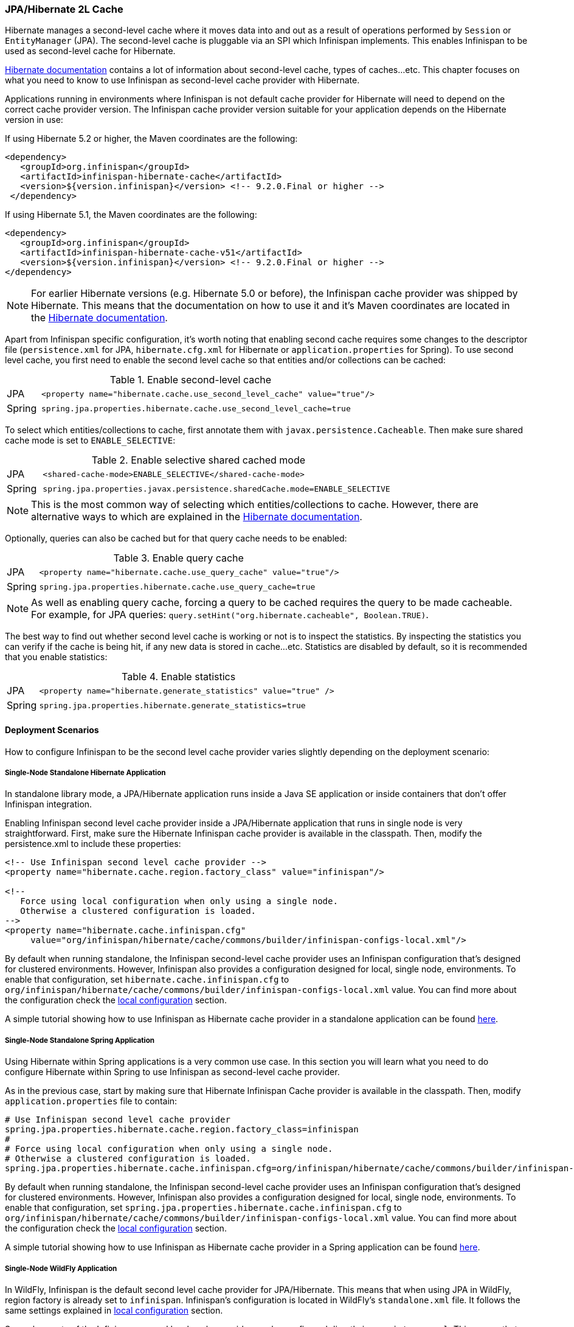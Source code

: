 === JPA/Hibernate 2L Cache

Hibernate manages a second-level cache where it moves data into and out as a result of operations performed by `Session` or `EntityManager` (JPA).
The second-level cache is pluggable via an SPI which Infinispan implements.
This enables Infinispan to be used as second-level cache for Hibernate.

link:https://docs.jboss.org/hibernate/orm/5.2/userguide/html_single/Hibernate_User_Guide.html#caching[Hibernate documentation]
contains a lot of information about second-level cache, types of caches...etc.
This chapter focuses on what you need to know to use Infinispan as second-level cache provider with Hibernate.

Applications running in environments where Infinispan is not default cache provider for Hibernate will need to depend on the correct cache provider version.
The Infinispan cache provider version suitable for your application depends on the Hibernate version in use:

If using Hibernate 5.2 or higher, the Maven coordinates are the following:

[source, XML, indent=0]
<dependency>
   <groupId>org.infinispan</groupId>
   <artifactId>infinispan-hibernate-cache</artifactId>
   <version>${version.infinispan}</version> <!-- 9.2.0.Final or higher -->
 </dependency>

If using Hibernate 5.1, the Maven coordinates are the following:

[source, XML, indent=0]
<dependency>
   <groupId>org.infinispan</groupId>
   <artifactId>infinispan-hibernate-cache-v51</artifactId>
   <version>${version.infinispan}</version> <!-- 9.2.0.Final or higher -->
</dependency>

NOTE: For earlier Hibernate versions (e.g. Hibernate 5.0 or before), the Infinispan cache provider was shipped by Hibernate.
This means that the documentation on how to use it and it's Maven coordinates are located in the
link:https://docs.jboss.org/hibernate/orm/5.0/userguide/html_single/Hibernate_User_Guide.html#caching-provider-infinispan[Hibernate documentation].

Apart from Infinispan specific configuration, it's worth noting that enabling second cache requires some changes to the descriptor file
(`persistence.xml` for JPA, `hibernate.cfg.xml` for Hibernate or `application.properties` for Spring).
To use second level cache, you first need to enable the second level cache so that entities and/or collections can be cached:

.Enable second-level cache
[cols="1,10"]
|===
| JPA       | `<property name="hibernate.cache.use_second_level_cache" value="true"/>`
| Spring    | `spring.jpa.properties.hibernate.cache.use_second_level_cache=true`     
|===

To select which entities/collections to cache, first annotate them with `javax.persistence.Cacheable`.
Then make sure shared cache mode is set to `ENABLE_SELECTIVE`:

.Enable selective shared cached mode
[cols="1,10"]
|===
| JPA       | `<shared-cache-mode>ENABLE_SELECTIVE</shared-cache-mode>`
| Spring    | `spring.jpa.properties.javax.persistence.sharedCache.mode=ENABLE_SELECTIVE` 
|===

NOTE: This is the most common way of selecting which entities/collections to cache.
However, there are alternative ways to which are explained in the
link:https://docs.jboss.org/hibernate/orm/5.2/userguide/html_single/Hibernate_User_Guide.html#caching-mappings[Hibernate documentation].

Optionally, queries can also be cached but for that query cache needs to be enabled:

.Enable query cache
[cols="1,10"]
|===
| JPA       | `<property name="hibernate.cache.use_query_cache" value="true"/>`
| Spring    | `spring.jpa.properties.hibernate.cache.use_query_cache=true`     
|===

NOTE: As well as enabling query cache, forcing a query to be cached requires the query to be made cacheable.
For example, for JPA queries: `query.setHint("org.hibernate.cacheable", Boolean.TRUE)`.

The best way to find out whether second level cache is working or not is to inspect the statistics.
By inspecting the statistics you can verify if the cache is being hit, if any new data is stored in cache...etc.
Statistics are disabled by default, so it is recommended that you enable statistics:

.Enable statistics
[cols="1,10"]
|===
| JPA       | `<property name="hibernate.generate_statistics" value="true" />`
| Spring    | `spring.jpa.properties.hibernate.generate_statistics=true`      
|===


==== Deployment Scenarios

How to configure Infinispan to be the second level cache provider varies slightly depending on the deployment scenario:

===== Single-Node Standalone Hibernate Application

In standalone library mode, a JPA/Hibernate application runs inside a Java SE application or inside containers that don’t offer Infinispan integration.

Enabling Infinispan second level cache provider inside a JPA/Hibernate application that runs in single node is very straightforward.
First, make sure the Hibernate Infinispan cache provider is available in the classpath.
Then, modify the persistence.xml to include these properties:

[source, XML, indent=0]
----
<!-- Use Infinispan second level cache provider -->
<property name="hibernate.cache.region.factory_class" value="infinispan"/>

<!--
   Force using local configuration when only using a single node.
   Otherwise a clustered configuration is loaded.
-->
<property name="hibernate.cache.infinispan.cfg"
     value="org/infinispan/hibernate/cache/commons/builder/infinispan-configs-local.xml"/>
----

By default when running standalone, the Infinispan second-level cache provider uses an Infinispan configuration that’s designed for clustered environments.
However, Infinispan also provides a configuration designed for local, single node, environments.
To enable that configuration, set `hibernate.cache.infinispan.cfg` to `org/infinispan/hibernate/cache/commons/builder/infinispan-configs-local.xml` value.
You can find more about the configuration check the <<_default_local_configuration,local configuration>> section.

A simple tutorial showing how to use Infinispan as Hibernate cache provider in a standalone application can be found
link:https://github.com/infinispan/infinispan-simple-tutorials/tree/master/hibernate-cache/local[here].

===== Single-Node Standalone Spring Application

Using Hibernate within Spring applications is a very common use case.
In this section you will learn what you need to do configure Hibernate within Spring to use Infinispan as second-level cache provider.

As in the previous case, start by making sure that Hibernate Infinispan Cache provider is available in the classpath.
Then, modify `application.properties` file to contain:

    # Use Infinispan second level cache provider
    spring.jpa.properties.hibernate.cache.region.factory_class=infinispan
    # 
    # Force using local configuration when only using a single node.
    # Otherwise a clustered configuration is loaded.
    spring.jpa.properties.hibernate.cache.infinispan.cfg=org/infinispan/hibernate/cache/commons/builder/infinispan-configs-local.xml

By default when running standalone, the Infinispan second-level cache provider uses an Infinispan configuration that’s designed for clustered environments.
However, Infinispan also provides a configuration designed for local, single node, environments.
To enable that configuration, set `spring.jpa.properties.hibernate.cache.infinispan.cfg` to `org/infinispan/hibernate/cache/commons/builder/infinispan-configs-local.xml` value.
You can find more about the configuration check the <<_default_local_configuration,local configuration>> section.

A simple tutorial showing how to use Infinispan as Hibernate cache provider in a Spring application can be found
link:https://github.com/infinispan/infinispan-simple-tutorials/tree/master/hibernate-cache/spring-local[here].

===== Single-Node WildFly Application

In WildFly, Infinispan is the default second level cache provider for JPA/Hibernate.
This means that when using JPA in WildFly, region factory is already set to `infinispan`.
Infinispan's configuration is located in WildFly's `standalone.xml` file.
It follows the same settings explained in <<_default_local_configuration,local configuration>> section.

Several aspects of the Infinispan second level cache provider can be configured directly in `persistence.xml`.
This means that some of those tweaks do not require changing WildFly's `standalone.xml` file.
You can find out more about these changes in the <<_configuration_properties, configuration properties>> section.

So, to enable Hibernate to use Infinispan as second-level cache, all you need to do is enable second-level cache.
This is explained in detail in the introduction of this chapter.

A simple tutorial showing how to use Infinispan as Hibernate cache provider in a WildFly application can be found
link:https://github.com/infinispan/infinispan-simple-tutorials/tree/master/hibernate-cache/wildfly-local[here].

===== Multi-Node Standalone Hibernate Application

When running a JPA/Hibernate in a multi-node environment and enabling Infinispan second-level cache, it is necessary to cluster the second-level cache so that cache consistency can be guaranteed.
Clustering the Infinispan second-level cache provider is as simple as adding the following property to the `persistence.xml` file:

[source, XML, indent=0]
<!-- Use Infinispan second level cache provider -->
<property name="hibernate.cache.region.factory_class" value="infinispan"/>

The default Infinispan configuration used by the second-level cache provider is already configured to work in a cluster environment, so no need to add any extra properties.
You can find more about the configuration check the <<_default_cluster_configuration,cluster configuration>> section.

===== Multi-Node Standalone Spring Application

If interested in running a Spring application that uses Hibernate and Infinispan as second level cache, the cache needs to be clustered.
Clustering the Infinispan second-level cache provider is as simple as adding the following property to the `application.properties` file:

    # Use Infinispan second level cache provider
    spring.jpa.properties.hibernate.cache.region.factory_class=infinispan

The default Infinispan configuration used by the second-level cache provider is already configured to work in a cluster environment, so no need to add any extra properties.
You can find more about the configuration check the <<_default_cluster_configuration,cluster configuration>> section.

===== Multi-Node Wildfly Application

As mentioned in the single node Wildfly case, Infinispan is the default second level cache provider for JPA/Hibernate when running inside Wildfly.
This means that when using JPA in WildFly, region factory is already set to `infinispan`.

When running Wildfly multi-node clusters, it is recommended that you start off by using `standalone-ha.xml` configuration file.
Within this file you can find Hibernate Infinispan caches configured with the correct settings to work in a clustered environment.
You can find more about the configuration check the <<_default_cluster_configuration,cluster configuration>> section.

Several aspects of the Infinispan second level cache provider can be configured directly in `persistence.xml`.
This means that some of those tweaks do not require changing WildFly's `standalone-ha.xml` file.
You can find out more about these changes in the <<_configuration_properties, configuration properties>> section.

So, to enable Hibernate to use Infinispan as second-level cache, all you need to do is enable second-level cache.
Enabling second-level cache is explained in detail in the introduction of this chapter.

==== Configuration Reference

This section is dedicated at explaining configuration in detail as well as some extra configuration options.

===== Default Local Configuration

Infinispan second-level cache provider comes with a configuration designed for local, single node, environments.
These are the characteristics of such configuration:

Entities, collections, queries and timestamps are stored in non-transactional local caches.

Entities and collections query caches are configured with the following eviction settings:

* Eviction wake up interval is 5 seconds.
* Max number of entries are 10,000.
* Max idle time before expiration is 100 seconds.
* Default eviction algorithm is LRU, least recently used.

You can change these settings on a per entity or collection basis or per individual entity or collection type.
More information in the <<_configuration_properties, configuration properties>> section below.

_No eviction/expiration is configured for timestamp caches_, nor it's allowed.

===== Default Cluster Configuration

Infinispan second-level cache provider default configuration is designed for multi-node clustered environments.
The aim of this section is to explain the default settings for each of the different global data type caches (entity, collection, query and timestamps), why these were chosen and what are the available alternatives.
These are the characteristics of such configuration:

.Entities and Collections

For all entities and collections, whenever a new _entity or collection is read from database_ and needs to be cached, _it's only cached locally_ in order to reduce intra-cluster traffic.
This option can be changed so that entities/collections are cached cluster wide, by switching the entity/collection cache to be replicated or distributed.
How to change this option is explained in the <<_configuration_properties, configuration properties>> section.

All _entities and collections are configured to use a synchronous invalidation_ as clustering mode.
This means that when an entity is updated, the updated cache will send a message to the other members of the cluster telling them that the entity has been modified.
Upon receipt of this message, the other nodes will remove this data from their local cache, if it was stored there.
This option can be changed so that both local and remote nodes contain the updates by configuring entities or collections to use a replicated or distributed cache.
With replicated caches all nodes would contain the update, whereas with distributed caches only a subset of the nodes.
How to change this option is explained in the <<_configuration_properties, configuration properties>> section.

All _entities and collections have initial state transfer disabled_ since there's no need for it.

Entities and collections are configured with the following eviction settings.
You can change these settings on a per entity or collection basis or per individual entity or collection type.
More information in the <<_configuration_properties, configuration properties>> section below.

* Eviction wake up interval is 5 seconds.
* Max number of entries are 10,000.
* Max idle time before expiration is 100 seconds.
* Default eviction algorithm is LRU, least recently used.

.Queries

Assuming that query caching has been enabled for the persistence unit (see chapter introduction), the query cache is configured so that _queries are only cached locally_.
Alternatively, you can configure query caching to use replication by selecting the `replicated-query` as query cache name.
However, replication for query cache only makes sense if, and only if, all of this conditions are true:

* Performing the query is quite expensive.
* The same query is very likely to be repeatedly executed on different cluster nodes.
* The query is unlikely to be invalidated out of the cache

NOTE: Hibernate must aggressively invalidate query results from the cache any time any instance of one of the entity types targeted by the query.
All such query results are invalidated, even if the change made to the specific entity instance would not have affected the query result.

_query cache_ uses the _same eviction/expiration settings as for entities/collections_.

_query cache has initial state transfer disabled_. It is not recommended that this is enabled.

.Timestamps

The _timestamps cache is configured with asynchronous replication_ as clustering mode.
Local or invalidated cluster modes are not allowed, since all cluster nodes must store all timestamps.
As a result, _no eviction/expiration is allowed for timestamp caches either_.

IMPORTANT: Asynchronous replication was selected as default for timestamps cache for performance reasons.
A side effect of this choice is that when an entity/collection is updated, for a very brief period of time stale queries might be returned.
It's important to note that due to how Infinispan deals with asynchronous replication, stale queries might be found even query is done right after an entity/collection update on same node.
The reason why asynchronous replication works this way is because there's a single node that's owner for a given key, and that enables changes to be applied in the same order in all nodes.
Without it, it could happen that an older value could replace a newer value in certain nodes.

NOTE: Hibernate must aggressively invalidate query results from the cache any time any instance of one of the entity types is modified.
All cached query results referencing given entity type are invalidated, even if the change made to the specific entity instance would not have affected the query result.
The timestamps cache plays here an important role - it contains last modification timestamp for each entity type.
After a cached query results is loaded, its timestamp is compared to all timestamps of the entity types that are referenced in the query.
If any of these is higher, the cached query result is discarded and the query is executed against DB.


===== Configuration Properties

As explained above, Infinispan second-level cache provider comes with default configuration in `infinispan-config.xml` that is suited for clustered use.
If there's only single JVM accessing the DB, you can use more performant `infinispan-config-local.xml` by setting the `hibernate.cache.infinispan.cfg` property.
If you require further tuning of the cache, you can provide your own configuration.
Caches that are not specified in the provided configuration will default to `infinispan-config.xml` (if the provided configuration uses clustering) or `infinispan-config-local.xml`.

WARNING: It is not possible to specify the configuration this way in WildFly.
Cache configuration changes in Wildfly should be done either modifying the cache configurations inside the application server configuration, or creating new caches with the desired tweaks and plugging them accordingly.
See examples below on how entity/collection specific configurations can be applied.

[[caching-provider-infinispan-config-example]]
.Use custom Infinispan configuration
====
[source, XML, indent=0]
<property
    name="hibernate.cache.infinispan.cfg"
    value="my-infinispan-configuration.xml" />
====

NOTE: If the cache is configured as transactional, Infinispan cache provider automatically sets transaction manager so that the TM used by Infinispan is the same as TM used by Hibernate.

Cache configuration can differ for each type of data stored in the cache.
In order to override the cache configuration template, use property `hibernate.cache.infinispan._data-type_.cfg` where `_data-type_` can be one of:

* `entity`:
Entities indexed by `@Id` or `@EmbeddedId` attribute.
* `immutable-entity`:
Entities tagged with `@Immutable` annotation or set as `mutable=false` in mapping file.
* `naturalid`:
Entities indexed by their `@NaturalId` attribute.
* `collection`:
All collections.
* `timestamps`:
Mapping _entity type_ -> _last modification timestamp_.
Used for query caching.
* `query`:
Mapping _query_ -> _query result_.
* `pending-puts`:
Auxiliary caches for regions using invalidation mode caches.

For specifying cache template for specific region, use region name instead of the `_data-type_`:

[[caching-provider-infinispan-config-cache-example]]
.Use custom cache template
====
[source, XML, indent=0]
<property
    name="hibernate.cache.infinispan.entities.cfg"
    value="custom-entities" />
<property
    name="hibernate.cache.infinispan.query.cfg"
    value="custom-query-cache" />
<property
    name="hibernate.cache.infinispan.com.example.MyEntity.cfg"
    value="my-entities" />
<property
    name="hibernate.cache.infinispan.com.example.MyEntity.someCollection.cfg"
    value="my-entities-some-collection" />
====

.Use custom cache template in Wildfly
When applying entity/collection level changes inside JPA applications deployed in Wildfly, it is necessary to specify deployment name and persistence unit name (separated by `#` character):

====
[source, XML, indent=0]
<property
    name="hibernate.cache.infinispan._war_or_ear_name_#_unit_name_.com.example.MyEntity.cfg"
    value="my-entities" />
<property
    name="hibernate.cache.infinispan._war_or_ear_name_#_unit_name_.com.example.MyEntity.someCollection.cfg"
    value="my-entities-some-collection" />
====

IMPORTANT: Cache configurations are used only as a template for the cache created for given region.
Usually each entity hierarchy or collection has its own region

Some options in the cache configuration can also be overridden directly through properties.
These are:

* `hibernate.cache.infinispan._something_.eviction.strategy`:
Available options are `NONE`, `LRU` and `LIRS`.
* `hibernate.cache.infinispan._something_.eviction.max_entries`:
Maximum number of entries in the cache.
* `hibernate.cache.infinispan._something_.expiration.lifespan`:
Lifespan of entry from insert into cache (in milliseconds).
* `hibernate.cache.infinispan._something_.expiration.max_idle`:
Lifespan of entry from last read/modification (in milliseconds).
* `hibernate.cache.infinispan._something_.expiration.wake_up_interval`:
Period of thread checking expired entries.
* `hibernate.cache.infinispan.statistics`:
Globally enables/disable Infinispan statistics collection, and their exposure via JMX.

Example:
====
[source, XML, indent=0]
<property name="hibernate.cache.infinispan.entity.eviction.strategy"
   value= "LRU"/>
<property name="hibernate.cache.infinispan.entity.eviction.wake_up_interval"
   value= "2000"/>
<property name="hibernate.cache.infinispan.entity.eviction.max_entries"
   value= "5000"/>
<property name="hibernate.cache.infinispan.entity.expiration.lifespan"
   value= "60000"/>
<property name="hibernate.cache.infinispan.entity.expiration.max_idle"
   value= "30000"/>
====

With the above configuration, you're overriding whatever eviction/expiration settings were defined for the default entity cache name in the Infinispan cache configuration used.
This happens regardless of whether it's the default one or user defined.
More specifically, we're defining the following:

* All entities to use LRU eviction strategy
* The eviction thread to wake up every 2 seconds (2000 milliseconds)
* The maximum number of entities for each entity type to be 5000 entries
* The lifespan of each entity instance to be 1 minute (60000 milliseconds).
* The maximum idle time for each entity instance to be 30 seconds (30000 milliseconds).

You can also override eviction/expiration settings on a per entity/collection type basis.
This allows overrides that only affects a particular entity (i.e. `com.acme.Person`) or collection type (i.e. `com.acme.Person.addresses`).
Example:

[source,xml]
----
<property name="hibernate.cache.infinispan.com.acme.Person.eviction.strategy"
   value= "LIRS"/>
----

Inside of Wildfly, same as with the entity/collection configuration override, eviction/expiration settings would also require deployment name and persistence unit information
(a working example can be found
link:https://github.com/infinispan/infinispan-simple-tutorials/tree/master/hibernate-cache/wildfly-local[here]
):

[source,xml]
----
<property name="hibernate.cache.infinispan._war_or_ear_name_#_unit_name_.com.acme.Person.eviction.strategy"
   value= "LIRS"/>
<property name="hibernate.cache.infinispan._war_or_ear_name_#_unit_name_.com.acme.Person.expiration.lifespan"
   value= "65000"/>
----


==== Cache Strategies

Infinispan cache provider supports all Hibernate cache strategies:
`transactional`, `read-write`, `nonstrict-read-write` and `read-only`.

However, when running in a cluster configuration combinations are limited:

* _non-transactional invalidation_ caches are supported with `read-write` strategy.
The actual setting of cache concurrency mode (`read-write` vs. `transactional`) is not honored, the appropriate strategy is selected based on the cache configuration (_non-transactional_ vs. _transactional_).
* `read-write` mode is supported on _non-transactional distributed/replicated_ caches, however, eviction should not be used in this configuration.
Use of eviction can lead to consistency issues.
Expiration (with reasonably long max-idle times) can be used.
* `nonstrict-read-write` mode is supported on _non-transactional distributed/replicated_ caches, but the eviction should be turned off as well.
In addition to that, the entities must use versioning.
This mode mildly relaxes the consistency - between DB commit and end of transaction commit a stale read (see <<caching-provider-infinispan-stale-read-example,example>>) may occur in another transaction.
However this strategy uses less RPCs and can be more performant than the other ones.
* `read-only` mode is supported on both _transactional_ and _non-transactional_ _invalidation_ caches and _non-transactional distributed/replicated_ caches, but use of this mode currently does not bring any performance gains.

The available combinations are summarized in table below:

[[caching-provider-infinispan-compatibility-table]]
.Cache concurrency strategy/cache mode compatibility table
[options="header"]
|===
|Concurrency strategy|Cache transactions|Cache mode             |Eviction
|transactional       |transactional     |invalidation           |yes
|read-write          |non-transactional |invalidation           |yes
|read-write          |non-transactional |distributed/replicated |no
|nonstrict-read-write|non-transactional |distributed/replicated |no
|===

Changing caches to behave different to the default behaviour explained in previous section is explained in the <<_configuration_properties, configuration properties>> section.

[[caching-provider-infinispan-stale-read-example]]
.Stale read with `nonstrict-read-write` strategy
====
[source, indent=0]
----
A=0 (non-cached), B=0 (cached in 2LC)
TX1: write A = 1, write B = 1
TX1: start commit
TX1: commit A, B in DB
TX2: read A = 1 (from DB), read B = 0 (from 2LC) // breaks transactional atomicity
TX1: update A, B in 2LC
TX1: end commit
Tx3: read A = 1, B = 1 // reads after TX1 commit completes are consistent again
----
====

==== Remote Infinispan Caching

Several questions (
link:http://community.jboss.org/message/575814#575814[here]
and
link:http://community.jboss.org/message/585841#585841[here]
) have appeared in the Infinispan user forums asking whether it'd be possible to have an Infinispan second level cache that instead of living in the same JVM as the Hibernate code, it resides in a remote server, i.e. an Infinispan Hot Rod server.
It's important to understand that trying to set up second level cache in this way is generally not a good idea for the following reasons:

* The purpose of a JPA/Hibernate second level cache is to store entities/collections recently retrieved from database or to maintain results of recent queries.
So, part of the aim of the second level cache is to have data accessible locally rather than having to go to the database to retrieve it everytime this is needed.
Hence, if you decide to set the second level cache to be remote as well, you're losing one of the key advantages of the second level cache: the fact that the cache is local to the code that requires it.
* Setting a remote second level cache can have a negative impact in the overall performance of your application because it means that cache misses require accessing a remote location to verify whether a particular entity/collection/query is cached.
With a local second level cache however, these misses are resolved locally and so they are much faster to execute than with a remote second level cache.

There are however some edge cases where it might make sense to have a remote second level cache, for example:

* You are having memory issues in the JVM where JPA/Hibernate code and the second level cache is running.
Off loading the second level cache to remote Hot Rod servers could be an interesting way to separate systems and allow you find the culprit of the memory issues more easily.
* Your application layer cannot be clustered but you still want to run multiple application layer nodes.
In this case, you can't have multiple local second level cache instances running because they won't be able to invalidate each other for example when data in the second level cache is updated.
In this case, having a remote second level cache could be a way out to make sure your second level cache is always in a consistent state, will all nodes in the application layer pointing to it.
* Rather than having the second level cache in a remote server, you want to simply keep the cache in a separate VM still within the same machine.
In this case you would still have the additional overhead of talking across to another JVM, but it wouldn't have the latency of across a network.
+
The benefit of doing this is that:
+
** Size the cache separate from the application, since the cache and the application server have very different memory profiles.
One has lots of short lived objects, and the other could have lots of long lived objects.
** To pin the cache and the application server onto different CPU cores (using _numactl_ ), and even pin them to different physically memory based on the NUMA nodes.
